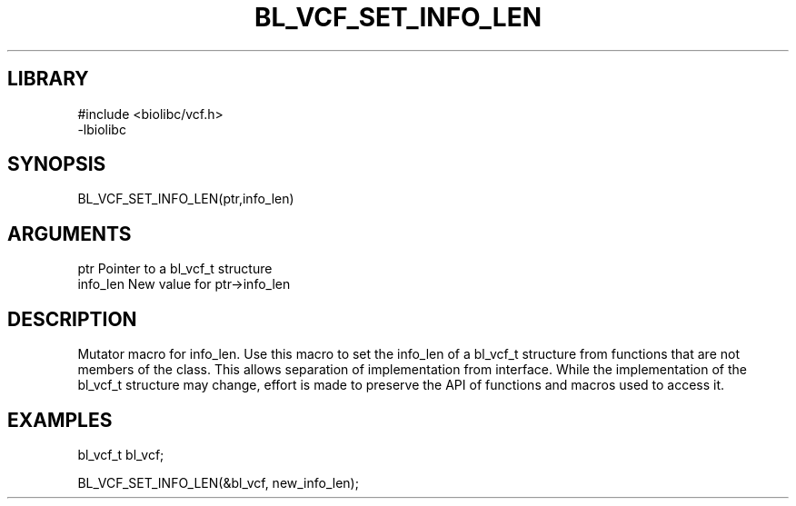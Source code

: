 \" Generated by /home/bacon/scripts/gen-get-set
.TH BL_VCF_SET_INFO_LEN 3

.SH LIBRARY
.nf
.na
#include <biolibc/vcf.h>
-lbiolibc
.ad
.fi

\" Convention:
\" Underline anything that is typed verbatim - commands, etc.
.SH SYNOPSIS
.PP
.nf 
.na
BL_VCF_SET_INFO_LEN(ptr,info_len)
.ad
.fi

.SH ARGUMENTS
.nf
.na
ptr              Pointer to a bl_vcf_t structure
info_len         New value for ptr->info_len
.ad
.fi

.SH DESCRIPTION

Mutator macro for info_len.  Use this macro to set the info_len of
a bl_vcf_t structure from functions that are not members of the class.
This allows separation of implementation from interface.  While the
implementation of the bl_vcf_t structure may change, effort is made to
preserve the API of functions and macros used to access it.

.SH EXAMPLES

.nf
.na
bl_vcf_t   bl_vcf;

BL_VCF_SET_INFO_LEN(&bl_vcf, new_info_len);
.ad
.fi

